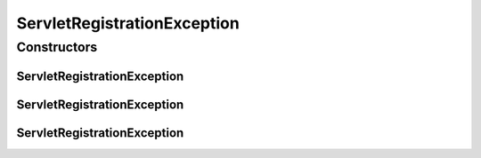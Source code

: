 ServletRegistrationException
============================

.. java:package:: org.motechproject.osgi.web.exception
   :noindex:

.. java:type:: public class ServletRegistrationException extends RuntimeException

Constructors
------------
ServletRegistrationException
^^^^^^^^^^^^^^^^^^^^^^^^^^^^

.. java:constructor:: public ServletRegistrationException(String message)
   :outertype: ServletRegistrationException

ServletRegistrationException
^^^^^^^^^^^^^^^^^^^^^^^^^^^^

.. java:constructor:: public ServletRegistrationException(String message, Throwable cause)
   :outertype: ServletRegistrationException

ServletRegistrationException
^^^^^^^^^^^^^^^^^^^^^^^^^^^^

.. java:constructor:: public ServletRegistrationException(Throwable cause)
   :outertype: ServletRegistrationException

